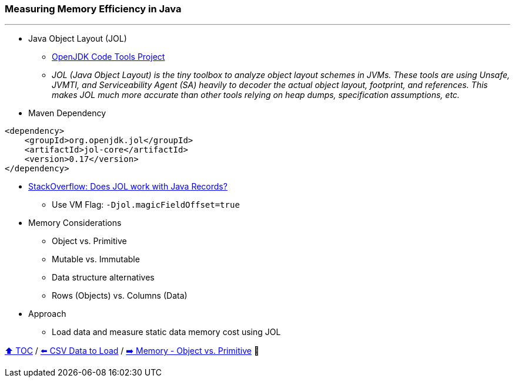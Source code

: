 === Measuring Memory Efficiency in Java

---

* Java Object Layout (JOL)
** link:https://openjdk.org/projects/code-tools/jol/[OpenJDK Code Tools Project]
** _JOL (Java Object Layout) is the tiny toolbox to analyze object layout schemes in JVMs. These tools are using Unsafe, JVMTI, and Serviceability Agent (SA) heavily to decoder the actual object layout, footprint, and references. This makes JOL much more accurate than other tools relying on heap dumps, specification assumptions, etc._
* Maven Dependency
[source,xml]
----
<dependency>
    <groupId>org.openjdk.jol</groupId>
    <artifactId>jol-core</artifactId>
    <version>0.17</version>
</dependency>
----
* link:https://stackoverflow.com/questions/76130264/does-java-object-layout-work-with-java-records[StackOverflow: Does JOL work with Java Records?]
** Use VM Flag: ```-Djol.magicFieldOffset=true```
* Memory Considerations
** Object vs. Primitive
** Mutable vs. Immutable
** Data structure alternatives
** Rows (Objects) vs. Columns (Data)
* Approach
** Load data and measure static data memory cost using JOL


link:toc.adoc[⬆️ TOC] /
link:./02_02_the_problem_csv_data_to_load.adoc[⬅️ CSV Data to Load] /
link:./02_03_01_memory_object_vs_primitive.adoc[➡️ Memory - Object vs. Primitive] 🥷
